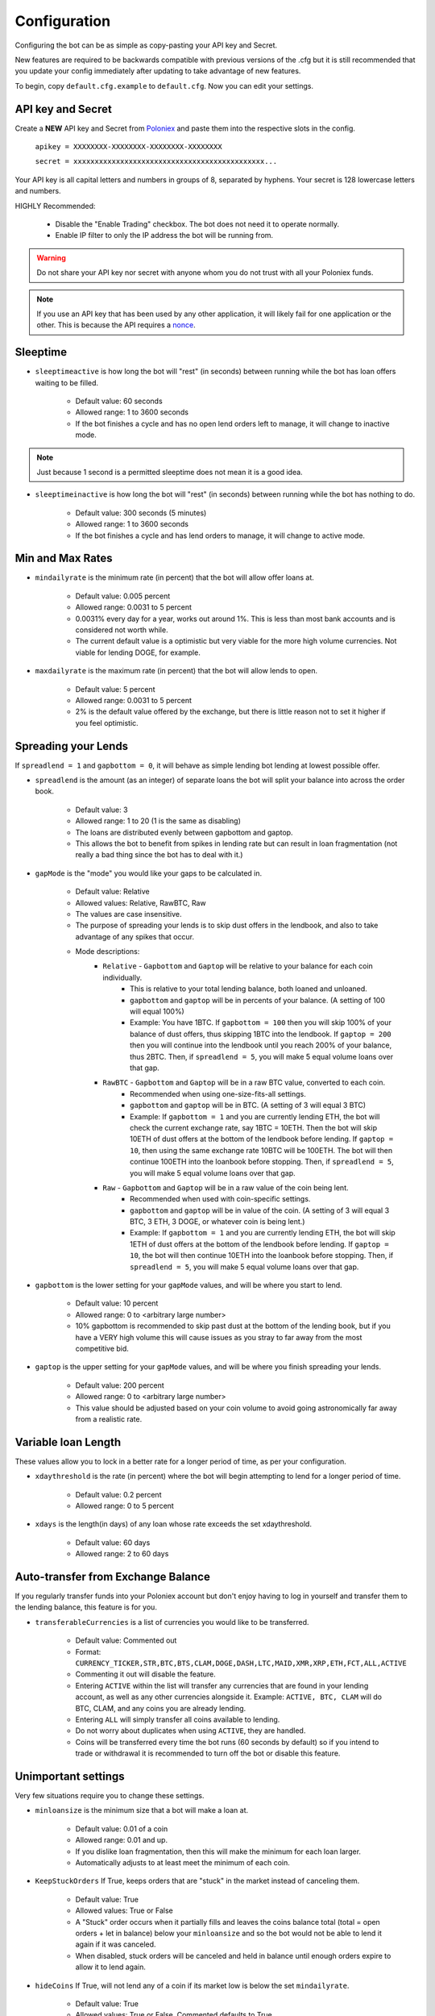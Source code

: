 .. _configuration-section:

Configuration
*************

Configuring the bot can be as simple as copy-pasting your API key and Secret.

New features are required to be backwards compatible with previous versions of the .cfg but it is still recommended that you update your config immediately after updating to take advantage of new features.

To begin, copy ``default.cfg.example`` to ``default.cfg``. Now you can edit your settings.

API key and Secret
------------------

Create a **NEW** API key and Secret from `Poloniex <https://poloniex.com/apiKeys>`_ and paste them into the respective slots in the config.

    ``apikey = XXXXXXXX-XXXXXXXX-XXXXXXXX-XXXXXXXX``

    ``secret = xxxxxxxxxxxxxxxxxxxxxxxxxxxxxxxxxxxxxxxxxxxxx...``

Your API key is all capital letters and numbers in groups of 8, separated by hyphens.
Your secret is 128 lowercase letters and numbers.

HIGHLY Recommended:

    - Disable the "Enable Trading" checkbox. The bot does not need it to operate normally.
    - Enable IP filter to only the IP address the bot will be running from.

.. warning:: Do not share your API key nor secret with anyone whom you do not trust with all your Poloniex funds.

.. note:: If you use an API key that has been used by any other application, it will likely fail for one application or the other. This is because the API requires a `nonce <https://en.wikipedia.org/wiki/Cryptographic_nonce>`_.


Sleeptime
---------

- ``sleeptimeactive`` is how long the bot will "rest" (in seconds) between running while the bot has loan offers waiting to be filled.

    - Default value: 60 seconds
    - Allowed range: 1 to 3600 seconds
    - If the bot finishes a cycle and has no open lend orders left to manage, it will change to inactive mode.

.. note:: Just because 1 second is a permitted sleeptime does not mean it is a good idea.

- ``sleeptimeinactive`` is how long the bot will "rest" (in seconds) between running while the bot has nothing to do.

    - Default value: 300 seconds (5 minutes)
    - Allowed range: 1 to 3600 seconds
    - If the bot finishes a cycle and has lend orders to manage, it will change to active mode.

Min and Max Rates
-----------------

- ``mindailyrate`` is the minimum rate (in percent) that the bot will allow offer loans at.

    - Default value: 0.005 percent
    - Allowed range: 0.0031 to 5 percent
    - 0.0031% every day for a year, works out around 1%. This is less than most bank accounts and is considered not worth while.
    - The current default value is a optimistic but very viable for the more high volume currencies. Not viable for lending DOGE, for example.

- ``maxdailyrate`` is the maximum rate (in percent) that the bot will allow lends to open.

    - Default value: 5 percent
    - Allowed range: 0.0031 to 5 percent
    - 2% is the default value offered by the exchange, but there is little reason not to set it higher if you feel optimistic.

Spreading your Lends
--------------------

If ``spreadlend = 1`` and ``gapbottom = 0``, it will behave as simple lending bot lending at lowest possible offer.

- ``spreadlend`` is the amount (as an integer) of separate loans the bot will split your balance into across the order book.

    - Default value: 3
    - Allowed range: 1 to 20 (1 is the same as disabling)
    - The loans are distributed evenly between gapbottom and gaptop.
    - This allows the bot to benefit from spikes in lending rate but can result in loan fragmentation (not really a bad thing since the bot has to deal with it.)

- ``gapMode`` is the "mode" you would like your gaps to be calculated in.

    - Default value: Relative
    - Allowed values: Relative, RawBTC, Raw
    - The values are case insensitive.
    - The purpose of spreading your lends is to skip dust offers in the lendbook, and also to take advantage of any spikes that occur.
    - Mode descriptions:
        - ``Relative`` - ``Gapbottom`` and ``Gaptop`` will be relative to your balance for each coin individually.
            - This is relative to your total lending balance, both loaned and unloaned.
            - ``gapbottom`` and ``gaptop`` will be in percents of your balance. (A setting of 100 will equal 100%)
            - Example: You have 1BTC. If ``gapbottom = 100`` then you will skip 100% of your balance of dust offers, thus skipping 1BTC into the lendbook. If ``gaptop = 200`` then you will continue into the lendbook until you reach 200% of your balance, thus 2BTC. Then, if ``spreadlend = 5``, you will make 5 equal volume loans over that gap.
        - ``RawBTC`` - ``Gapbottom`` and ``Gaptop`` will be in a raw BTC value, converted to each coin.
            - Recommended when using one-size-fits-all settings.
            - ``gapbottom`` and ``gaptop`` will be in BTC. (A setting of 3 will equal 3 BTC)
            - Example: If ``gapbottom = 1`` and you are currently lending ETH, the bot will check the current exchange rate, say 1BTC = 10ETH. Then the bot will skip 10ETH of dust offers at the bottom of the lendbook before lending. If ``gaptop = 10``, then using the same exchange rate 10BTC will be 100ETH. The bot will then continue 100ETH into the loanbook before stopping. Then, if ``spreadlend = 5``, you will make 5 equal volume loans over that gap.
        - ``Raw`` - ``Gapbottom`` and ``Gaptop`` will be in a raw value of the coin being lent.
            - Recommended when used with coin-specific settings.
            - ``gapbottom`` and ``gaptop`` will be in value of the coin. (A setting of 3 will equal 3 BTC, 3 ETH, 3 DOGE, or whatever coin is being lent.)
            - Example: If ``gapbottom = 1`` and you are currently lending ETH, the bot will skip 1ETH of dust offers at the bottom of the lendbook before lending. If ``gaptop = 10``, the bot will then continue 10ETH into the loanbook before stopping. Then, if ``spreadlend = 5``, you will make 5 equal volume loans over that gap.



- ``gapbottom`` is the lower setting for your ``gapMode`` values, and will be where you start to lend.

    - Default value: 10 percent
    - Allowed range: 0 to <arbitrary large number>
    - 10% gapbottom is recommended to skip past dust at the bottom of the lending book, but if you have a VERY high volume this will cause issues as you stray to far away from the most competitive bid.

- ``gaptop`` is the upper setting for your ``gapMode`` values, and will be where you finish spreading your lends.

    - Default value: 200 percent
    - Allowed range: 0 to <arbitrary large number>
    - This value should be adjusted based on your coin volume to avoid going astronomically far away from a realistic rate.

Variable loan Length
--------------------

These values allow you to lock in a better rate for a longer period of time, as per your configuration.

- ``xdaythreshold`` is the rate (in percent) where the bot will begin attempting to lend for a longer period of time.

    - Default value: 0.2 percent
    - Allowed range: 0 to 5 percent

- ``xdays`` is the length(in days) of any loan whose rate exceeds the set xdaythreshold.

    - Default value: 60 days
    - Allowed range: 2 to 60 days

Auto-transfer from Exchange Balance
-----------------------------------

If you regularly transfer funds into your Poloniex account but don't enjoy having to log in yourself and transfer them to the lending balance, this feature is for you.

- ``transferableCurrencies`` is a list of currencies you would like to be transferred.

    - Default value: Commented out
    - Format: ``CURRENCY_TICKER,STR,BTC,BTS,CLAM,DOGE,DASH,LTC,MAID,XMR,XRP,ETH,FCT,ALL,ACTIVE``
    - Commenting it out will disable the feature.
    - Entering ``ACTIVE`` within the list will transfer any currencies that are found in your lending account, as well as any other currencies alongside it. Example: ``ACTIVE, BTC, CLAM`` will do BTC, CLAM, and any coins you are already lending.
    - Entering ``ALL`` will simply transfer all coins available to lending.
    - Do not worry about duplicates when using ``ACTIVE``, they are handled.
    - Coins will be transferred every time the bot runs (60 seconds by default) so if you intend to trade or withdrawal it is recommended to turn off the bot or disable this feature.

Unimportant settings
--------------------

Very few situations require you to change these settings.

- ``minloansize`` is the minimum size that a bot will make a loan at.

    - Default value: 0.01 of a coin
    - Allowed range: 0.01 and up.
    - If you dislike loan fragmentation, then this will make the minimum for each loan larger.
    - Automatically adjusts to at least meet the minimum of each coin.

- ``KeepStuckOrders`` If True, keeps orders that are "stuck" in the market instead of canceling them.

    - Default value: True
    - Allowed values: True or False
    - A "Stuck" order occurs when it partially fills and leaves the coins balance total (total = open orders + let in balance) below your ``minloansize`` and so the bot would not be able to lend it again if it was canceled.
    - When disabled, stuck orders will be canceled and held in balance until enough orders expire to allow it to lend again.

- ``hideCoins`` If True, will not lend any of a coin if its market low is below the set ``mindailyrate``.

    - Default value: True
    - Allowed values: True or False. Commented defaults to True
    - This hides your coins from appearing in walls.
    - Allows you to catch a higher rate if it spikes past your ``mindailyrate``.
    - Not necessarily recommended if used with ``analyseCurrencies`` with an aggressive ``lendingStyle``, as the bot may miss short-lived rate spikes.
    - If you are using the ``analyseCurrencies`` option, you will likely see a lot of ``Not lending BTC due to rate below 0.9631%`` type messages in the logs. This is normal.

- ``endDate`` Bot will try to make sure all your loans are done by this date so you can withdraw or do whatever you need.

    - Default value: Disabled
    - Uncomment to enable.
    - Format: ``YEAR,MONTH,DAY``

Max to be lent
--------------

This feature group allows you to only lend a certain percentage of your total holding in a coin, until the lending rate suprasses a certain threshhold. Then it will lend at max capacity.

- ``maxtolend`` is a raw number of how much you will lend of each coin whose lending rate is below ``maxtolendrate``.

    - Default value: Disabled
    - Allowed range: 0 (disabled) or ``minloansize`` and up
    - If set to 0, same as if commented.
    - If disabled, will check if ``maxpercenttolend`` is enabled and use that if it is enabled.
    - Setting this overwrites ``maxpercenttolend``
    - This is a global setting for the raw value of coin that will be lent if the coins lending value is under ``maxtolendrate``
    - Has no effect if current rate is higher than ``maxtolendrate``
    - If the remainder (after subtracting ``maxtolend``) in a coin's balance is less than ``minloansize``, then the remainder will be lent anyway. Otherwise, the coins would go to waste since you can't lend under ``minloansize``

- ``maxpercenttolend`` is a percentage of how much you will lend of each coin whose lending rate is below ``maxtolendrate``

    - Default value: Disabled
    - Allowed range: 0 (disabled) to 100 percent
    - If set to 0, same as if commented.
    - If disabled in addition to ``maxtolend``, entire feature will be disabled.
    - This percentage is calculated per-coin, and is the percentage of the balance that will be lent if the coin's current rate is less than ``maxtolendrate``
    - Has no effect if current rate is higher than ``maxtolendrate``
    - If the remainder (after subtracting ``maxpercenttolend``'s value) in a coin's balance is less than ``minloansize``, then the remainder will be lent anyway. Otherwise, the coins would go to waste since you can't lend under ``minloansize``


- ``maxtolendrate`` is the rate threshold when all coins are lent.

    - Default value: Disabled
    - Allowed range: 0 (disabled) or ``mindailyrate`` to 5 percent
    - Setting this to 0 with a limit in place causes the limit to always be active.
    - When an indiviaual coin's lending rate passes this threshold, all of the coin will be lent instead of the limits ``maxtolend`` or ``maxpercenttolend``


Market Analysis
---------------

This feature allows you to record a currency's market and have the bot see trends. With this data, we can compute a recommended minimum lending rate per currency to avoid lending at times when the rate dips.

- ``analyseCurrencies`` is the list of currencies to analyse.

    - Format: ``CURRENCY_TICKER,STR,BTC,BTS,CLAM,DOGE,DASH,LTC,MAID,XMR,XRP,ETH,FCT,ALL,ACTIVE``
    - Commenting it out will disable the entire feature.
    - Entering ``ACTIVE`` within the list will analyse any currencies that are found in your lending account, as well as any other currencies alongside it. Example: ``ACTIVE, BTC, CLAM`` will do BTC, CLAM, and any coins you are already lending.
    - Entering ``ALL`` will simply analyse all coins on the lending market, whether or not you are using them.
    - Do not worry about duplicates when using ``ACTIVE``, they are handled.


- ``analyseMaxAge`` is the maximum duration to store market data.

    - Default value: 30 days
    - Allowed range: 1-365 days

- ``analyseUpdateInterval`` is how often (asynchronous to the bot) to record each market's data.

     - Default value: 60 seconds
     - Allowed range: 10-3600 seconds

 .. note:: Storage usage caused by the above two settings can be calculated by: ``<amountOfCurrencies> * 30 * analyseMaxAge * (86,400 / analyseUpdateInterval)`` bytes. Default settings with ``ALL`` currencies enabled will result in using ``15.552 MegaBytes`` maximum.

- ``lendingStyle`` lets you choose the percentile of each currency's market to lend at.

    - Default value: 75
    - Allowed range: 1-99
    - Recommendations: Conservative = 50, Moderate = 75, Aggressive = 90, Very Aggressive = 99
    - This is a percentile, so choosing 75 would mean that your minimum will be the value that the market is above 25% of the recorded time.
    - This will stop the bot from lending during a large dip in rate, but will still allow you to take advantage of any spikes in rate.


Config per Coin
---------------

This can be configured in one of two ways. 

**Coincfg dictionary**

- ``coincfg`` is in the form of a dictionary and allows for advanced, per-coin options.

    - Default value: Commented out, uncomment to enable.
    - Format: ``["COINTICKER:MINLENDRATE:ENABLED?:MAXTOLEND:MAXPERCENTTOLEND:MAXTOLENDRATE","CLAM:0.6:1:0:.75:.1",...]``
    - COINTICKER refers to the ticker of the coin, ex. BTC, CLAM, MAID, DOGE.
    - MINLENDRATE is that coins minimum lending rate, overrides the global setting. Follows the limits of ``minlendrate``
    - ENABLED? refers to a value of ``0`` if the coin is disabled and will no longer lend. Any positive integer will enable lending for the coin.
    - MAXTOLEND, MAXPERCENTTOLEND, and MAXTOLENDRATE refer to their respective settings above, but are unique to the specified coin specifically.
    - There can be as many different coins as you want in coincfg, but each coin may only appear once.

**Separate coin sections**

This is an alternative layout for the coin config mentioned above. It provides the ability to change the minloansize per coin, but is otherwise identical in functionality.
To use this configuration, make sure to comment out the line where coincfg is defined, then add a section for each coin you wish to configure.

.. warning:: These sections should come at the end of the file, after the other options for the bot.

Configuration should look like this::

    [BTC]
    minloansize = 0.01
    mindailyrate = 0.1
    maxactiveamount = 1
    maxtolend = 0
    maxpercenttolend = 0
    maxtolendrate = 0
    gapmode = raw
    gapbottom = 10
    gaptop = 20


Advanced logging and Web Display
--------------------------------

- ``jsonfile`` is the location where the bot will log to a .json file instead of into console.

    - Default value: Commented out, uncomment to enable.
    - Format: ``www/botlog.json``
    - This is the location relative to the running instance of the bot where it will store the .json file. The default location is recommended if using the webserver functionality.

- ``jsonlogsize`` is the amount of lines the botlog will keep before deleting the oldest event.

    - Default value: Commented out, uncomment to enable.
    - Format: ``200``
    - Reasons to lower this include: you are conscious of bandwidth when hosting your webserver, you prefer (slightly) faster loading times and less RAM usage of bot.

- ``startWebServer`` if true, this enables a webserver on the www/ folder.

    - Default value: Commented out, uncomment to enable.
    - The server page can be accessed locally, at ``http://localhost:8000/lendingbot.html`` by default.
    - You must close bot with a keyboard interrupt (CTRL-C on Windows) to properly shutdown the server and release the socket, otherwise you may have to wait several minutes for it to release itself.

- ``customWebServerAddress`` is the IP address and port that the webserver can be found at.

    - Advanced users only.
    - Default value: 0.0.0.0:8000 Uncomment to change
    - Format: ``IP:PORT``
    - Setting the ip to ``127.0.0.1`` will ONLY allow the webpage to be accessed at localhost (``127.0.0.1``)
    - Setting the ip to ``0.0.0.0`` will allow the webpage to be accessed at localhost (``127.0.0.1``) as well as at the computer's LAN IP address within the local network. This option is the most versatile, and is default.
    - Setting the ip to ``192.168.0.<LAN IP>`` will ONLY allow the webpage to be access at the computer's LAN IP address within the local network (And not through localhost.) It is recommended to be sure the device has a static local IP.
    - Do not set the port to a `reserved port <http://www.ingate.com/files/422/fwmanual-en/xa10285.html>`_ or you will receive an error when running the bot or attempting to connect (depending on HOW reserved a port is.)
    - You must know what you are doing when changing the IP address to anything other than the three suggested configurations above.

- ``outputCurrency`` this is the ticker of the coin which you would like the website to report your summary earnings in.

    - Default value: BTC
    - Acceptable values: BTC, USDT, Any coin with a direct Poloniex BTC trading pair (ex. DOGE, MAID, ETH), Currencies that have a BTC exchange rate on blockchain.info (i.e. EUR, USD)
    - Will be a close estimate, due to unexpected market fluctuations, trade fees, and other unforseeable factors.

Plugins
-------

Plugins allow extending Bot functionality with extra features.
To enable/disable a plugin add/remove it to the ``plugins`` list config option under the [BOT] section, example::

    plugins = Plugin1, Plugin2, etc...

AccountStats Plugin
~~~~~~~~~~~~~~~~~~~

The AccountStats plugin fetches all your loan history and provides statistics based on it.
Current implementation sends a earnings summary Notification (see Notifications sections) every 24hr.

To enable the plugin add ``AccountStats`` to the ``plugins`` config options, example::

    plugins = AccountStats

Be aware that first initialization might take longer as the bot will fetch all the history.

lendingbot.html options
-----------------------

You can pass options to statistics page by adding them to URL. Eg, ``http://localhost:8000/lendingbot.html?option1=value&option2=0``

- ``effrate`` controls how effective loan rate is calculated. Yearly rates are calculated based on effective rate, so this option affects them as well. Last used mode remembered by browser, so you do not have to specify this option every time. By default, effective loan rate is calculated considering lent precentage (from total available coins) and poloniex 15% fee.

    - Allowed values: ``lentperc``, ``onlyfee``.
    - Default value: ``lentperc``.
    - ``onlyfee`` calculates effective rate without considering lent coin percentage.

- ``displayUnit`` controls BTC's unit output.

    - Allowed values: ``BTC``, ``mBTC``, ``Bits``, ``Satoshi``
    - Default value: ``BTC``
    - This setting will change all display of Bitcoin to that unit. Ex. 1 BTC -> 1000 mBTC.

- ``earningsInOutputCurrency`` define which earnings are shown in the output currency.

    - Allowed values: ``all``, ``summary``
    - Default value: ``all``


Notifications
-------------
The bot supports sending notifications for serveral different events on several different platforms. To enable notifications, you must first have a section in your config called ``[notifications]``, inside which you should enable at least one of the following events and also at least one notification platfom. The list of events you can notify about are:

Notification events
~~~~~~~~~~~~~~~~~~~

- ``notify_new_loans``

    - Sends a notification each time a loan offer is filled.

- ``notify_tx_coins``

    - This will send a notification if any coins are transferred from your exchange account, to your lending account. You must have ``transferableCurrencies`` enabled for this to work.  Then you should set ``notify_tx_coins = True``.

- ``notify_xday_threshold``

    - This will send a notification every time a loan is created that is above your ``xdaythreshold`` config value. To enable you should set ``notify_xday_threshold = True``.

- ``notify_summary_minutes``

    - This will send a summary of the current loans you have every X minutes. This is similar to the information you get in the log line when running the bot, or the line a the top of the web page. To enable this add ``notify_summary_minutes = 120``. This will send you a notification every 2 hours (120 minutes).

- ``notify_caught_exception``

    - This is more useful for developers and people wanting to help out by raising issues on github. This will send a notification every time there is an exception thrown in the bot that we don't handle. To enable add ``notify_caught_exception = True``.

Once you have decided which notifications you want to recive, you can then go about configuring platforms to send them on. Currently the bot supports:

Email notifications
~~~~~~~~~~~~~~~~~~~

This is probably the easiest to configure, though there can still be issues with gmail where you need to enable a few things. You can find out more about that `here <https://support.google.com/mail/answer/7126229?visit_id=1-636225201534132377-750209621&rd=2#cantsignin>`_ if you're having problems. If you don't wish to use gmail search google for the smtp settings of your email provider.
To enable email you should configure the following::

    email = True
    email_login_address = me@gmail.com
    email_login_password = secretPassword
    email_smtp_server = smtp.gmail.com
    email_smtp_port = 465
    email_smtp_starttls = False
    email_to_addresses = me@gmail.com,you@gmail.com

Slack notifications
~~~~~~~~~~~~~~~~~~~

Before you can post to slack you need to create an API token, to do this visit `this page <https://api.slack.com/docs/oauth-test-tokens>`_. Once you have a token you can then configure the bot as so::

    slack = True
    slack_token = xoxp-46351793751-46348393136-47931965411-a8757952e4
    slack_channels = #cryptocurrency,@someUser

To post in a channel prefix with # and to post a dm to a user prefix with @. You can send to as many channels or users as you want.

Telegram notifications
~~~~~~~~~~~~~~~~~~~~~~

Quickstart
  To have telegram notifications you need to get a bot id from the BotFather. You can do that `here <https://core.telegram.org/bots>`_.
  Once you have a bot id you need to get your Chat ID or create a channel and invite the bot so it can chat there. Once you have all this in place you configure it like so::

    telegram = True
    telegram_bot_id = 281421543:AGGB1TqP7XqhxhT7VOty0Aml8DV_R6kimHw
    telegram_chat_ids = 123456789,@cryptocurrency

Detailed
  Messages are sent to the telegram bot API using HTTPS requests. You can read more about it `here <https://core.telegram.org/bots/api>`_.

  Telegram Bots are special accounts that do not require an additional phone number to set up, they do however need a unique authentication token. This is the token we need to get and add to the lendingbot's default.cfg. They are normally in the format ``123456:ABC-DEF1234ghIkl-zyx57W2v1u123ew11``.
  
  When we say we are creating a new telegram bot, all it means is that we are creating an account for the lendingbot to send message through. To create a bot and get a token, we must request it from the BotFather. This is telegram's tool for creating new bots. 
  
  These are the steps to carry out:
    1. Install the telegram desktop client from `their site <https://telegram.org/apps>`_. Then set it up with your phone number and login.
    2. Start a conversation with `The BotFather <https://telegram.me/botfather>`_. When you click the link it should open up in the telegram desktop client.
    3. Once you have a conversation started type ``/newbot``, you'll then be asked what to call the bot and it's username. The name of your bot is displayed in contact details and elsewhere. The Username is a short name, to be used in mentions and telegram.me links. When complete you'll receive a token.
    4. You can check everything is working OK by going to https://api.telegram.org/bot*YOURTOKEN*/getme, for example my test one is https://api.telegram.org/bot288427377:AAGB1TqL7XqhxhT7VOxu8Ams8DV_J6kimHw/getme. If that's all working then move on to the next step.
    5. Now we need somewhere to send the messages, if you want to send a message to yourself, you first need your Chat ID. The easiest way I've found to get this is to send the bot a message from your desktop client and then use the getupdates method. So search for the bot in the desktop client's search bar and start a conversation. Then in your browser go to https://api.telegram.org/bot*YOURTOKEN*/getupdates. You should see a few lines of text, the one we're interested in looks like ``"chat":{"id":123456789,"first_name":"Michael","last_name":"Robinson","type":"private"}``. The number after ID is your chat ID.
    6. Again, just to check everything is working, lets send ourselves a message. You can do this by putting this in your browser https://api.telegram.org/bot*YOURTOKEN*/sendmessage?text=TEST%20BOT&chat_id=*YOUR_CHAT_ID* You should see a message in your desktop client. If so you have the right ID and we can move on.
    7. The last step to get it working is just adding the two values to your default.cfg file and turning on ``telegram = True``. You should set ``telegram_bot_id`` to the token you got from the BotFather, and set the ``telegram_chat_ids`` to a comma separated list of people you want to send messages to.
    8. (optional) If you'd like a specific channel for the bot to send messages you can follow these steps.
        a. Open the desktop client and create a new channel
        b. Start a conversation with the BotFather and type /setjoingroups, then follow the questsions he asks.
        c. Click on the message we sent earlier from the bot, then click on the bot's name in the conversation. You should see 'Add To Group'. Click this and add it to the new group you created.
        d. Now you should be able to add the ``@nameOfChannel`` to your ``default.cfg`` file and post all the updates there too. Make sure the list is comma separated and you have the '@' infront of the channel name. This is only done for names, not Chat IDs.

Pushbullet notifications
~~~~~~~~~~~~~~~~~~~~~~~~

To enable `Pushbullet <https://www.pushbullet.com/>`_ notifications, you first need to create an API key and then discover your device ID.

Visit your `Account Settings <https://www.pushbullet.com/#settings/account>`_ and click 'Create Access Token'. Add this to the config file as shown below.

You then need to visit this `documentation page <https://docs.pushbullet.com/#list-devices>`_ and run the example curl command for listing your devices (be sure to substitute your API token as created in the previous step). Copy the value listed for 'iden' into the config file as shown below.::

    pushbullet = True
    pushbullet_token = l.2mDDvy4RRdzcQN9LEWSy22amS7u3LJZ1
    pushbullet_deviceid = ujpah72o0sjAoRtnM0jb

